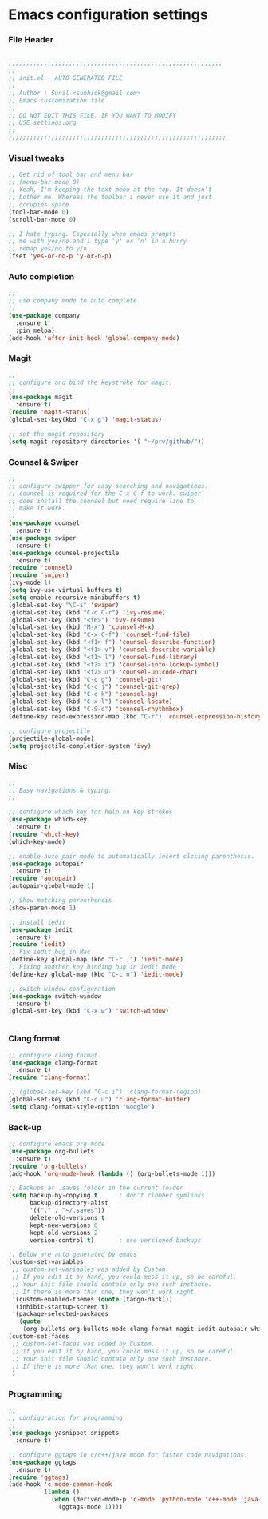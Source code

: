 * Emacs configuration settings
*** File Header
#+BEGIN_SRC emacs-lisp

  ;;;;;;;;;;;;;;;;;;;;;;;;;;;;;;;;;;;;;;;;;;;;;;;;;;;;;;;;;;;;
  ;; 
  ;; init.el - AUTO GENERATED FILE
  ;; 
  ;; Author : Sunil <sunhick@gmail.com>
  ;; Emacs customization file
  ;;
  ;; DO NOT EDIT THIS FILE. IF YOU WANT TO MODIFY
  ;; USE settings.org
  ;; 
  ;;;;;;;;;;;;;;;;;;;;;;;;;;;;;;;;;;;;;;;;;;;;;;;;;;;;;;;;;;;;;

#+END_SRC

*** Visual tweaks
#+BEGIN_SRC emacs-lisp
  ;; Get rid of tool bar and menu bar
  ;; (menu-bar-mode 0)
  ;; Yeah, I'm keeping the text menu at the top. It doesn't
  ;; bother me. Whereas the toolbar i never use it and just
  ;; occupies space.
  (tool-bar-mode 0)
  (scroll-bar-mode 0)

  ;; I hate typing. Especially when emacs prompts
  ;; me with yes/no and i type 'y' or 'n' in a hurry
  ;; remap yes/no to y/n
  (fset 'yes-or-no-p 'y-or-n-p)

#+END_SRC

*** Auto completion
#+BEGIN_SRC emacs-lisp
  ;; 
  ;; use company mode to auto complete.
  ;; 
  (use-package company
    :ensure t
    :pin melpa)
  (add-hook 'after-init-hook 'global-company-mode)

#+END_SRC

*** Magit
#+BEGIN_SRC emacs-lisp
  ;; 
  ;; configure and bind the keystroke for magit.
  ;; 
  (use-package magit
    :ensure t)
  (require 'magit-status)
  (global-set-key(kbd "C-x g") 'magit-status)

  ;; set the magit repository
  (setq magit-repository-directories '( "~/prv/github/"))

#+END_SRC
  
*** Counsel & Swiper
#+BEGIN_SRC emacs-lisp
  ;;
  ;; configure swipper for easy searching and navigations.
  ;; counsel is required for the C-x C-f to work. swiper
  ;; does install the counsel but need require line to
  ;; make it work.
  ;; 
  (use-package counsel
    :ensure t)
  (use-package swiper
    :ensure t)
  (use-package counsel-projectile
    :ensure t)
  (require 'counsel)
  (require 'swiper)
  (ivy-mode 1)
  (setq ivy-use-virtual-buffers t)
  (setq enable-recursive-minibuffers t)
  (global-set-key "\C-s" 'swiper)
  (global-set-key (kbd "C-c C-r") 'ivy-resume)
  (global-set-key (kbd "<f6>") 'ivy-resume)
  (global-set-key (kbd "M-x") 'counsel-M-x)
  (global-set-key (kbd "C-x C-f") 'counsel-find-file)
  (global-set-key (kbd "<f1> f") 'counsel-describe-function)
  (global-set-key (kbd "<f1> v") 'counsel-describe-variable)
  (global-set-key (kbd "<f1> l") 'counsel-find-library)
  (global-set-key (kbd "<f2> i") 'counsel-info-lookup-symbol)
  (global-set-key (kbd "<f2> u") 'counsel-unicode-char)
  (global-set-key (kbd "C-c g") 'counsel-git)
  (global-set-key (kbd "C-c j") 'counsel-git-grep)
  (global-set-key (kbd "C-c k") 'counsel-ag)
  (global-set-key (kbd "C-x l") 'counsel-locate)
  (global-set-key (kbd "C-S-o") 'counsel-rhythmbox)
  (define-key read-expression-map (kbd "C-r") 'counsel-expression-history)

  ;; configure projectile
  (projectile-global-mode)
  (setq projectile-completion-system 'ivy)

#+END_SRC

*** Misc
#+BEGIN_SRC emacs-lisp
  ;;
  ;; Easy navigations & typing.
  ;;

  ;; configure which key for help on key strokes
  (use-package which-key
    :ensure t)
  (require 'which-key)
  (which-key-mode)

  ;; enable auto pair mode to automatically insert closing parenthesis.
  (use-package autopair
    :ensure t)
  (require 'autopair)
  (autopair-global-mode 1)

  ;; Show matching parenthensis
  (show-paren-mode 1)

  ;; install iedit 
  (use-package iedit
    :ensure t)
  (require 'iedit)
  ;; Fix iedit bug in Mac
  (define-key global-map (kbd "C-c ;") 'iedit-mode)
  ;; Fixing another key binding bug in iedit mode
  (define-key global-map (kbd "C-c o") 'iedit-mode)

  ;; switch window configuration
  (use-package switch-window
    :ensure t)
  (global-set-key (kbd "C-x w") 'switch-window)


#+END_SRC
    
*** Clang format
#+BEGIN_SRC emacs-lisp
  ;; configure clang format
  (use-package clang-format
    :ensure t)
  (require 'clang-format)

  ;; (global-set-key (kbd "C-c i") 'clang-format-region)
  (global-set-key (kbd "C-c u") 'clang-format-buffer)
  (setq clang-format-style-option "Google")

#+END_SRC
*** Back-up
    
    #+BEGIN_SRC emacs-lisp
  ;; configure emacs org mode
  (use-package org-bullets
    :ensure t)
  (require 'org-bullets)
  (add-hook 'org-mode-hook (lambda () (org-bullets-mode 1)))

  ;; Backups at .saves folder in the current folder
  (setq backup-by-copying t      ; don't clobber symlinks
        backup-directory-alist
        '(("." . "~/.saves"))    
        delete-old-versions t
        kept-new-versions 6
        kept-old-versions 2
        version-control t)       ; use versioned backups

  ;; Below are auto generated by emacs
  (custom-set-variables
   ;; custom-set-variables was added by Custom.
   ;; If you edit it by hand, you could mess it up, so be careful.
   ;; Your init file should contain only one such instance.
   ;; If there is more than one, they won't work right.
   '(custom-enabled-themes (quote (tango-dark)))
   '(inhibit-startup-screen t)
   '(package-selected-packages
     (quote
      (org-bullets org-bullets-mode clang-format magit iedit autopair which-key counsel-projectile counsel use-package))))
  (custom-set-faces
   ;; custom-set-faces was added by Custom.
   ;; If you edit it by hand, you could mess it up, so be careful.
   ;; Your init file should contain only one such instance.
   ;; If there is more than one, they won't work right.
   )

    #+END_SRC
*** Programming
#+BEGIN_SRC emacs-lisp
  ;;
  ;; configuration for programming
  ;; 
  (use-package yasnippet-snippets
    :ensure t)

  ;; configure ggtags in c/c++/java mode for faster code navigations.
  (use-package ggtags
    :ensure t)
  (require 'ggtags)
  (add-hook 'c-mode-common-hook
            (lambda ()
              (when (derived-mode-p 'c-mode 'python-mode 'c++-mode 'java-mode 'Objective-C)
                (ggtags-mode 1))))


#+END_SRC
